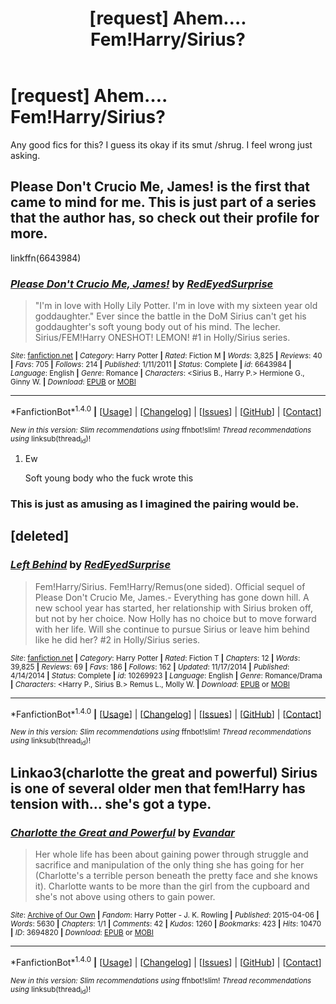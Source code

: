 #+TITLE: [request] Ahem.... Fem!Harry/Sirius?

* [request] Ahem.... Fem!Harry/Sirius?
:PROPERTIES:
:Score: 5
:DateUnix: 1484532159.0
:DateShort: 2017-Jan-16
:FlairText: Request
:END:
Any good fics for this? I guess its okay if its smut /shrug. I feel wrong just asking.


** Please Don't Crucio Me, James! is the first that came to mind for me. This is just part of a series that the author has, so check out their profile for more.

linkffn(6643984)
:PROPERTIES:
:Author: BronzeButterfly
:Score: 3
:DateUnix: 1484535628.0
:DateShort: 2017-Jan-16
:END:

*** [[http://www.fanfiction.net/s/6643984/1/][*/Please Don't Crucio Me, James!/*]] by [[https://www.fanfiction.net/u/638635/RedEyedSurprise][/RedEyedSurprise/]]

#+begin_quote
  "I'm in love with Holly Lily Potter. I'm in love with my sixteen year old goddaughter." Ever since the battle in the DoM Sirius can't get his goddaughter's soft young body out of his mind. The lecher. Sirius/FEM!Harry ONESHOT! LEMON! #1 in Holly/Sirius series.
#+end_quote

^{/Site/: [[http://www.fanfiction.net/][fanfiction.net]] *|* /Category/: Harry Potter *|* /Rated/: Fiction M *|* /Words/: 3,825 *|* /Reviews/: 40 *|* /Favs/: 705 *|* /Follows/: 214 *|* /Published/: 1/11/2011 *|* /Status/: Complete *|* /id/: 6643984 *|* /Language/: English *|* /Genre/: Romance *|* /Characters/: <Sirius B., Harry P.> Hermione G., Ginny W. *|* /Download/: [[http://www.ff2ebook.com/old/ffn-bot/index.php?id=6643984&source=ff&filetype=epub][EPUB]] or [[http://www.ff2ebook.com/old/ffn-bot/index.php?id=6643984&source=ff&filetype=mobi][MOBI]]}

--------------

*FanfictionBot*^{1.4.0} *|* [[[https://github.com/tusing/reddit-ffn-bot/wiki/Usage][Usage]]] | [[[https://github.com/tusing/reddit-ffn-bot/wiki/Changelog][Changelog]]] | [[[https://github.com/tusing/reddit-ffn-bot/issues/][Issues]]] | [[[https://github.com/tusing/reddit-ffn-bot/][GitHub]]] | [[[https://www.reddit.com/message/compose?to=tusing][Contact]]]

^{/New in this version: Slim recommendations using/ ffnbot!slim! /Thread recommendations using/ linksub(thread_id)!}
:PROPERTIES:
:Author: FanfictionBot
:Score: 1
:DateUnix: 1484535649.0
:DateShort: 2017-Jan-16
:END:

**** Ew

Soft young body who the fuck wrote this
:PROPERTIES:
:Author: LICK-A-DICK
:Score: 11
:DateUnix: 1484549402.0
:DateShort: 2017-Jan-16
:END:


*** This is just as amusing as I imagined the pairing would be.
:PROPERTIES:
:Score: 1
:DateUnix: 1484538189.0
:DateShort: 2017-Jan-16
:END:


** [deleted]
:PROPERTIES:
:Score: 1
:DateUnix: 1484538023.0
:DateShort: 2017-Jan-16
:END:

*** [[http://www.fanfiction.net/s/10269923/1/][*/Left Behind/*]] by [[https://www.fanfiction.net/u/638635/RedEyedSurprise][/RedEyedSurprise/]]

#+begin_quote
  Fem!Harry/Sirius. Fem!Harry/Remus(one sided). Official sequel of Please Don't Crucio Me, James.- Everything has gone down hill. A new school year has started, her relationship with Sirius broken off, but not by her choice. Now Holly has no choice but to move forward with her life. Will she continue to pursue Sirius or leave him behind like he did her? #2 in Holly/Sirius series.
#+end_quote

^{/Site/: [[http://www.fanfiction.net/][fanfiction.net]] *|* /Category/: Harry Potter *|* /Rated/: Fiction T *|* /Chapters/: 12 *|* /Words/: 39,825 *|* /Reviews/: 69 *|* /Favs/: 186 *|* /Follows/: 162 *|* /Updated/: 11/17/2014 *|* /Published/: 4/14/2014 *|* /Status/: Complete *|* /id/: 10269923 *|* /Language/: English *|* /Genre/: Romance/Drama *|* /Characters/: <Harry P., Sirius B.> Remus L., Molly W. *|* /Download/: [[http://www.ff2ebook.com/old/ffn-bot/index.php?id=10269923&source=ff&filetype=epub][EPUB]] or [[http://www.ff2ebook.com/old/ffn-bot/index.php?id=10269923&source=ff&filetype=mobi][MOBI]]}

--------------

*FanfictionBot*^{1.4.0} *|* [[[https://github.com/tusing/reddit-ffn-bot/wiki/Usage][Usage]]] | [[[https://github.com/tusing/reddit-ffn-bot/wiki/Changelog][Changelog]]] | [[[https://github.com/tusing/reddit-ffn-bot/issues/][Issues]]] | [[[https://github.com/tusing/reddit-ffn-bot/][GitHub]]] | [[[https://www.reddit.com/message/compose?to=tusing][Contact]]]

^{/New in this version: Slim recommendations using/ ffnbot!slim! /Thread recommendations using/ linksub(thread_id)!}
:PROPERTIES:
:Author: FanfictionBot
:Score: 1
:DateUnix: 1484538058.0
:DateShort: 2017-Jan-16
:END:


** Linkao3(charlotte the great and powerful) Sirius is one of several older men that fem!Harry has tension with... she's got a type.
:PROPERTIES:
:Score: 1
:DateUnix: 1484589646.0
:DateShort: 2017-Jan-16
:END:

*** [[http://archiveofourown.org/works/3694820][*/Charlotte the Great and Powerful/*]] by [[http://www.archiveofourown.org/users/Evandar/pseuds/Evandar][/Evandar/]]

#+begin_quote
  Her whole life has been about gaining power through struggle and sacrifice and manipulation of the only thing she has going for her (Charlotte's a terrible person beneath the pretty face and she knows it). Charlotte wants to be more than the girl from the cupboard and she's not above using others to gain power.
#+end_quote

^{/Site/: [[http://www.archiveofourown.org/][Archive of Our Own]] *|* /Fandom/: Harry Potter - J. K. Rowling *|* /Published/: 2015-04-06 *|* /Words/: 5630 *|* /Chapters/: 1/1 *|* /Comments/: 42 *|* /Kudos/: 1260 *|* /Bookmarks/: 423 *|* /Hits/: 10470 *|* /ID/: 3694820 *|* /Download/: [[http://archiveofourown.org/downloads/Ev/Evandar/3694820/Charlotte%20the%20Great%20and%20Powerful.epub?updated_at=1432401382][EPUB]] or [[http://archiveofourown.org/downloads/Ev/Evandar/3694820/Charlotte%20the%20Great%20and%20Powerful.mobi?updated_at=1432401382][MOBI]]}

--------------

*FanfictionBot*^{1.4.0} *|* [[[https://github.com/tusing/reddit-ffn-bot/wiki/Usage][Usage]]] | [[[https://github.com/tusing/reddit-ffn-bot/wiki/Changelog][Changelog]]] | [[[https://github.com/tusing/reddit-ffn-bot/issues/][Issues]]] | [[[https://github.com/tusing/reddit-ffn-bot/][GitHub]]] | [[[https://www.reddit.com/message/compose?to=tusing][Contact]]]

^{/New in this version: Slim recommendations using/ ffnbot!slim! /Thread recommendations using/ linksub(thread_id)!}
:PROPERTIES:
:Author: FanfictionBot
:Score: 1
:DateUnix: 1484589694.0
:DateShort: 2017-Jan-16
:END:
